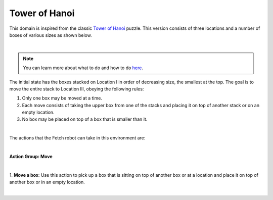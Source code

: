 Tower of Hanoi
================

This domain is inspired from the classic `Tower of Hanoi`_ puzzle.
This version consists of three locations and a number of boxes of various sizes as shown below.

.. image:: ../images/hanoi/hanoi_domain.png
  :width: 600
  :alt: Domain with Fetch robot and cuboid boxes

|

.. note::

  You can learn more about what to do and how to do `here`_.



The initial state has the boxes stacked on Location I in order of decreasing size, the smallest at the top.
The goal is to move the entire stack to Location III, obeying the following rules:

1. Only one box may be moved at a time.
2. Each move consists of taking the upper box from one of the stacks and placing it on top of another stack or on an empty location.
3. No box may be placed on top of a box that is smaller than it.

|

The actions that the Fetch robot can take in this environment are:

|

**Action Group: Move**

|

1. **Move a box**:
Use this action to pick up a box that is sitting on top of another box or at a location and place it on top of another box or in an empty location.

.. image:: ../images/hanoi/hanoi_move.png
  :width: 200
  :alt: Move a box

|

.. _Tower of Hanoi : https://en.wikipedia.org/wiki/Tower_of_Hanoi

.. _here : ../getting_started.html#step-3-learn-to-plan
